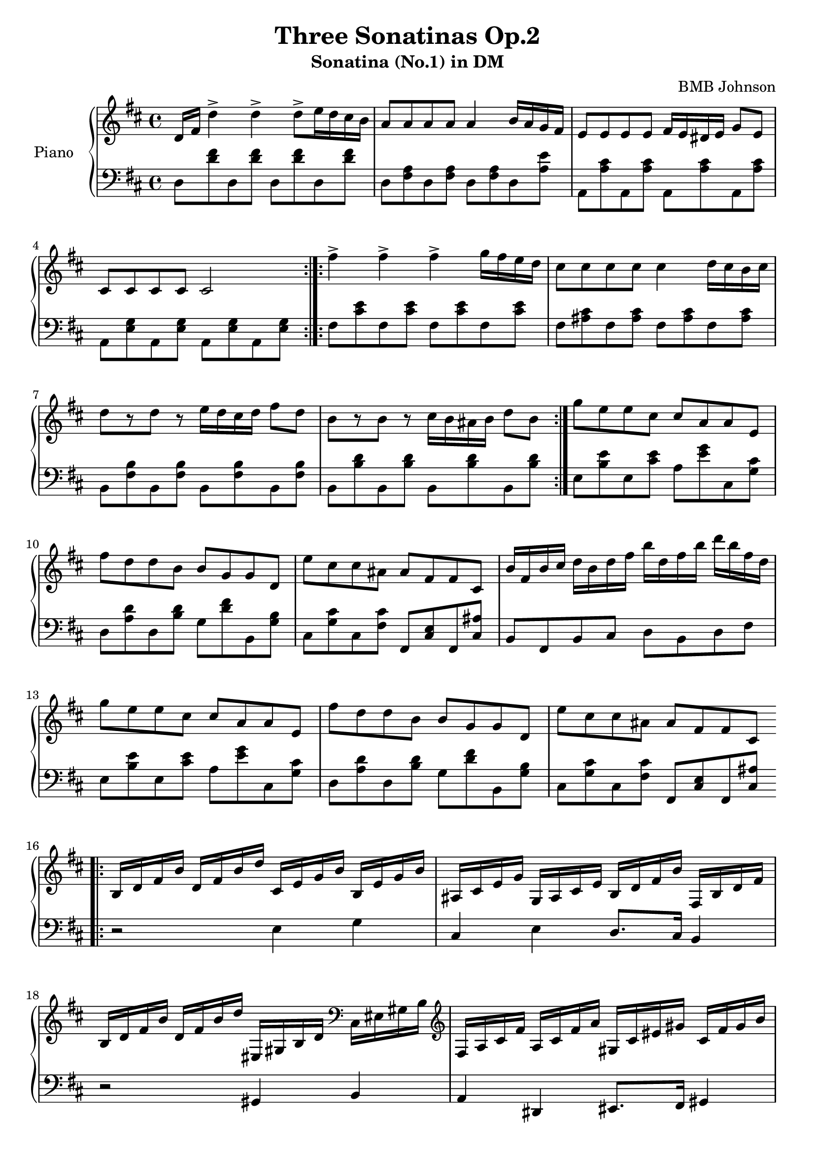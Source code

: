 
 \header {
  title = "Three Sonatinas Op.2"
  subtitle = "Sonatina (No.1) in DM"
  composer = "BMB Johnson"
  Opus = "Op 2, No. 1"
}

upper = \relative c'' {
  \clef treble
  \key d \major
  \time 4/4

  d,16 fis d'4-> d4-> d8-> [e16 d cis b] 
  a8 a a a a4 b16 a g fis 
  e8 e e e fis16 e dis e g8 [e]
  cis cis cis cis cis2 \bar ":|.:" 
  % 2nd section
  fis'4-> fis-> fis-> g16 fis e d
  cis8 cis cis cis cis4 d16 cis b cis 
  d8 [r d] r e16 d cis d fis8 d 
  b [r b] r cis16 b ais b d8 b \bar ":|." 
  % 3rd section 
  g'8 e e cis cis a a e fis' d d b b g g d e' cis cis ais ais fis fis cis 
  b'16 fis b cis d b d fis b d, fis b d b fis d
  % 3rd section partial repeat
  g8 e e cis cis a a e fis' d d b b g g d e' cis cis ais ais fis fis cis \bar ".|:"
  % 4th section
  b16 d fis b d, fis b d cis, e g b b, e g b
  ais, cis e g g, ais cis e b d fis b fis, b d fis
  b, d fis b d, fis b d eis,, gis b d
  \clef bass
  cis, eis gis b
  \clef treble
  fis a cis fis a, cis fis a gis, cis eis gis cis, fis gis b
  eis, gis cis eis gis, cis eis gis {<<a,2 cis gis'>>}
  {<<fis, b d>>} {<<cis, eis gis>>}
  {<<cis, fis a>>} {<<fis a c>>}
  {<<eis, gis cis>>} {<<fis8 a cis>>} r4 {<<fis,8 a cis>>}
  {<<eis,8 gis cis>>} r4 {<<eis,8 gis cis>>} fis,16 cis a fis cis' a fis cis
  fis cis a fis
  \clef bass
  cis' a fis cis r2 \bar ":|."
}

lower = \relative c {
  \clef bass
  \key d \major
  \time 4/4

 d8 {<<d' fis>>} d, {<<d' fis>>} d,8 {<<d' fis>>} d, {<<d' fis>>} d,8 {<<fis a>>}
 d, {<<fis a>>} d, {<<fis a>>} d, {<<a' e'>>} a,, {<<a' cis>>} a, {<<a' cis>>}
 a, {<<a' cis>>} a, {<<a' cis>>} a, {<<e' g>>} a, {<<e' g>>} a, {<<e' g>>}
 a, {<<e' g>>} \bar ":|.:"
 % 2nd section
 fis {<<cis' e>>} fis, {<<cis' e>>} fis, {<<cis' e>>}
 fis, {<<cis' e>>} fis, {<<ais cis>>} fis, {<<ais cis>>} fis, {<<ais cis>>}
 fis, {<<ais cis>>} b, {<<fis' b>>} b, {<<fis' b>>} b, {<<fis' b>>} b, {<<fis' b>>}
 b, {<<b' d>>} b, {<<b' d>>} b, {<<b' d>>} b, {<<b' d>>}
 % 3rd section
 e, {<<b' e>>} e, {<<cis' e>>} a, {<<e' g>>} cis,, {<<g' cis>>}
 d, {<<a' d>>} d, {<<b' d>>} g, {<<d' fis>>} b,, {<<g' b>>}
 cis, {<<g' cis>>} cis, {<<fis cis'>>} fis,, {<<cis' e>>} fis, {<<cis' ais'>>}
 b,8 fis b cis d b d fis
 % 3rd section partial repeat
 e {<<b' e>>} e, {<<cis' e>>} a, {<<e' g>>} cis,, {<<g' cis>>}
 d, {<<a' d>>} d, {<<b' d>>} g, {<<d' fis>>} b,, {<<g' b>>}
 cis, {<<g' cis>>} cis, {<<fis cis'>>} fis,, {<<cis' e>>} fis, {<<cis' ais'>>} \bar ".|:"
 % fourth section
 r2 e4 g
 cis, e d8. cis16 b4
 r2 gis4 b
 a dis, eis8. fis16 gis4
 r2 {<<fis'4 fis'>>}{<<cis, cis'>>}
 {<<d, d'>>} {<<b, b'>>} {<<gis, gis'>>} {<<cis, cis'>>}
 {<<a, a'>>} {<<fis, fis'>>} fis a
 gis cis, fis8 fis' a, a' gis, gis' cis,, cis' cis4 a
 fis cis fis,2 \bar ":|."
}

\score {
  \new PianoStaff <<
    \set PianoStaff.instrumentName = #"Piano  "
    \new Staff = "upper" \upper
    \new Staff = "lower" \lower
  >>
  \layout { }
  \midi { }
}